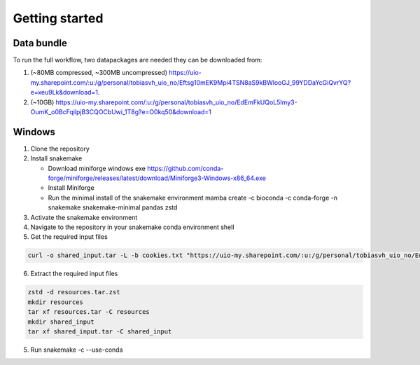 Getting started
=====

Data bundle
------------

To run the full workflow, two datapackages are needed they can be downloaded from:

1. (~80MB compressed, ~300MB uncompressed) https://uio-my.sharepoint.com/:u:/g/personal/tobiasvh_uio_no/Eftsg10mEK9Mpi4TSN8aS9kBWlooGJ_99YDDaYcGiQvrYQ?e=xeu9Lk&download=1.
2. (~10GB) https://uio-my.sharepoint.com/:u:/g/personal/tobiasvh_uio_no/EdEmFkUQoL5Imy3-OumK_o0BcFqilpjB3CQOCbUwi_1T8g?e=O0kq50&download=1

Windows
----------------
1. Clone the repository
2. Install snakemake

   - Download miniforge windows exe https://github.com/conda-forge/miniforge/releases/latest/download/Miniforge3-Windows-x86_64.exe
   - Install Miniforge
   - Run the minimal install of the snakemake environment mamba create -c bioconda -c conda-forge -n snakemake snakemake-minimal pandas zstd
3. Activate the snakemake environment
4. Navigate to the repository in your snakemake conda environment shell
5. Get the required input files

.. code-block:: console

   curl -o shared_input.tar -L -b cookies.txt "https://uio-my.sharepoint.com/:u:/g/personal/tobiasvh_uio_no/EdEmFkUQoL5Imy3-   OumK_o0BcFqilpjB3CQOCbUwi_1T8g?e=O0kq50&download=1" -o resources.tar.zst -L -b cookies.txt "https://uio-my.sharepoint.com/:u:/g/personal/   tobiasvh_uio_no/Eftsg10mEK9Mpi4TSN8aS9kBWlooGJ_99YDDaYcGiQvrYQ?e=xeu9Lk&download=1"

6. Extract the required input files

.. code-block:: console

    zstd -d resources.tar.zst
    mkdir resources
    tar xf resources.tar -C resources
    mkdir shared_input
    tar xf shared_input.tar -C shared_input

5. Run snakemake -c --use-conda
